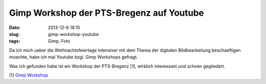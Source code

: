 Gimp Workshop der PTS-Bregenz auf Youtube
#########################################
:date: 2013-12-6 18:15
:slug: gimp-workshop-youtube
:tags: Gimp, Foto

Da ich mich ueber die Weihnachtsfeiertage intensiver mit dem Thema der digitalen Bildbearbeitung
beschaeftigen moechte, habe ich mal Youtube bzgl. Gimp Workshops gefragt.

Was ich gefunden habe ist ein Workshop der PTS-Bregenz [1], wirklich interessant und schoen gegliedert. 

[1] `Gimp Workshop <http://www.youtube.com/playlist?list=PL7eSCeXKdzaOlST5f1rj851dMjlPrXxaW>`_
